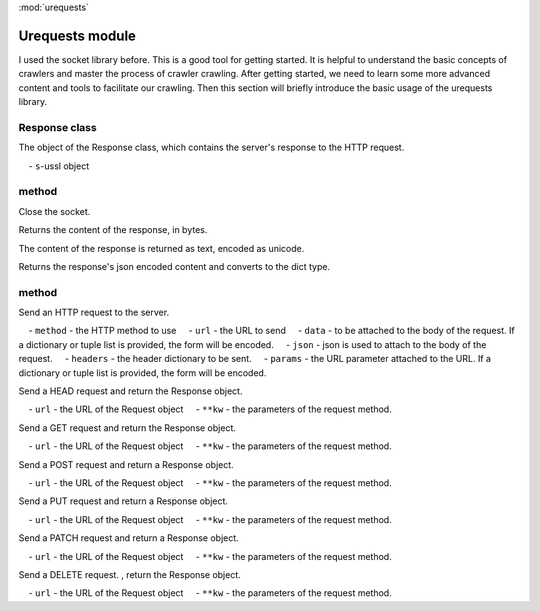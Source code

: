 .. _urequests:
:mod:`urequests`

Urequests module
=================================

I used the socket library before. This is a good tool for getting started. It is helpful to understand the basic concepts of crawlers and master the process of crawler crawling.
After getting started, we need to learn some more advanced content and tools to facilitate our crawling.
Then this section will briefly introduce the basic usage of the urequests library.

Response class
---------

.. class:: Response(s)

The object of the Response class, which contains the server's response to the HTTP request.

    - ``s``-ussl object

method
---------

.. method:: close()

Close the socket.

.. decorator:: content

Returns the content of the response, in bytes.

.. decorator:: text

The content of the response is returned as text, encoded as unicode.

.. method:: json()

Returns the response's json encoded content and converts to the dict type.

method
---------

.. method:: request(method, url, data=None, json=None, headers={},params=None)

Send an HTTP request to the server.

    - ``method`` - the HTTP method to use
    - ``url`` - the URL to send
    - ``data`` - to be attached to the body of the request. If a dictionary or tuple list is provided, the form will be encoded.
    - ``json`` - json is used to attach to the body of the request.
    - ``headers`` - the header dictionary to be sent.
    - ``params`` - the URL parameter attached to the URL. If a dictionary or tuple list is provided, the form will be encoded.

.. method:: head(url, **kw)

Send a HEAD request and return the Response object.

    - ``url`` - the URL of the Request object
    - ``**kw`` - the parameters of the request method.

.. method:: get(url, **kw)

Send a GET request and return the Response object.

    - ``url`` - the URL of the Request object
    - ``**kw`` - the parameters of the request method.

.. method:: post(url, **kw)

Send a POST request and return a Response object.

    - ``url`` - the URL of the Request object
    - ``**kw`` - the parameters of the request method.
    

.. method:: put(url, **kw)

Send a PUT request and return a Response object.

    - ``url`` - the URL of the Request object
    - ``**kw`` - the parameters of the request method.
    
.. method:: patch(url, **kw)

Send a PATCH request and return a Response object.

    - ``url`` - the URL of the Request object
    - ``**kw`` - the parameters of the request method.


    
.. method:: delete(url, **kw)

Send a DELETE request. , return the Response object.

    - ``url`` - the URL of the Request object
    - ``**kw`` - the parameters of the request method.